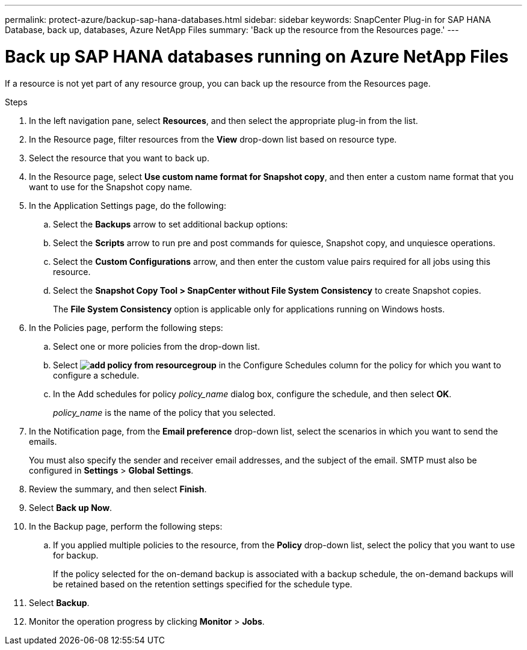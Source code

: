 ---
permalink: protect-azure/backup-sap-hana-databases.html
sidebar: sidebar
keywords: SnapCenter Plug-in for SAP HANA Database, back up, databases, Azure NetApp Files
summary: 'Back up the resource from the Resources page.'
---

= Back up SAP HANA databases running on Azure NetApp Files
:icons: font
:imagesdir: ../media/

[.lead]
If a resource is not yet part of any resource group, you can back up the resource from the Resources page.

.Steps

. In the left navigation pane, select *Resources*, and then select the appropriate plug-in from the list.
. In the Resource page, filter resources from the *View* drop-down list based on resource type.
. Select the resource that you want to back up.
. In the Resource page, select *Use custom name format for Snapshot copy*, and then enter a custom name format that you want to use for the Snapshot copy name.
. In the Application Settings page, do the following:
.. Select the *Backups* arrow to set additional backup options:
.. Select the *Scripts* arrow to run pre and post commands for quiesce, Snapshot copy, and unquiesce operations.
.. Select the *Custom Configurations* arrow, and then enter the custom value pairs required for all jobs using this resource.
.. Select the *Snapshot Copy Tool > SnapCenter without File System Consistency* to create Snapshot copies.
+
The *File System Consistency* option is applicable only for applications running on Windows hosts.
. In the Policies page, perform the following steps:
.. Select one or more policies from the drop-down list.
.. Select *image:../media/add_policy_from_resourcegroup.gif[]* in the Configure Schedules column for the policy for which you want to configure a schedule.
.. In the Add schedules for policy _policy_name_ dialog box, configure the schedule, and then select *OK*.
+
_policy_name_ is the name of the policy that you selected.
. In the Notification page, from the *Email preference* drop-down list, select the scenarios in which you want to send the emails.
+
You must also specify the sender and receiver email addresses, and the subject of the email. SMTP must also be configured in *Settings* > *Global Settings*.
. Review the summary, and then select *Finish*.
. Select *Back up Now*.
. In the Backup page, perform the following steps:
.. If you applied multiple policies to the resource, from the *Policy* drop-down list, select the policy that you want to use for backup.
+
If the policy selected for the on-demand backup is associated with a backup schedule, the on-demand backups will be retained based on the retention settings specified for the schedule type.
. Select *Backup*.
. Monitor the operation progress by clicking *Monitor* > *Jobs*.


